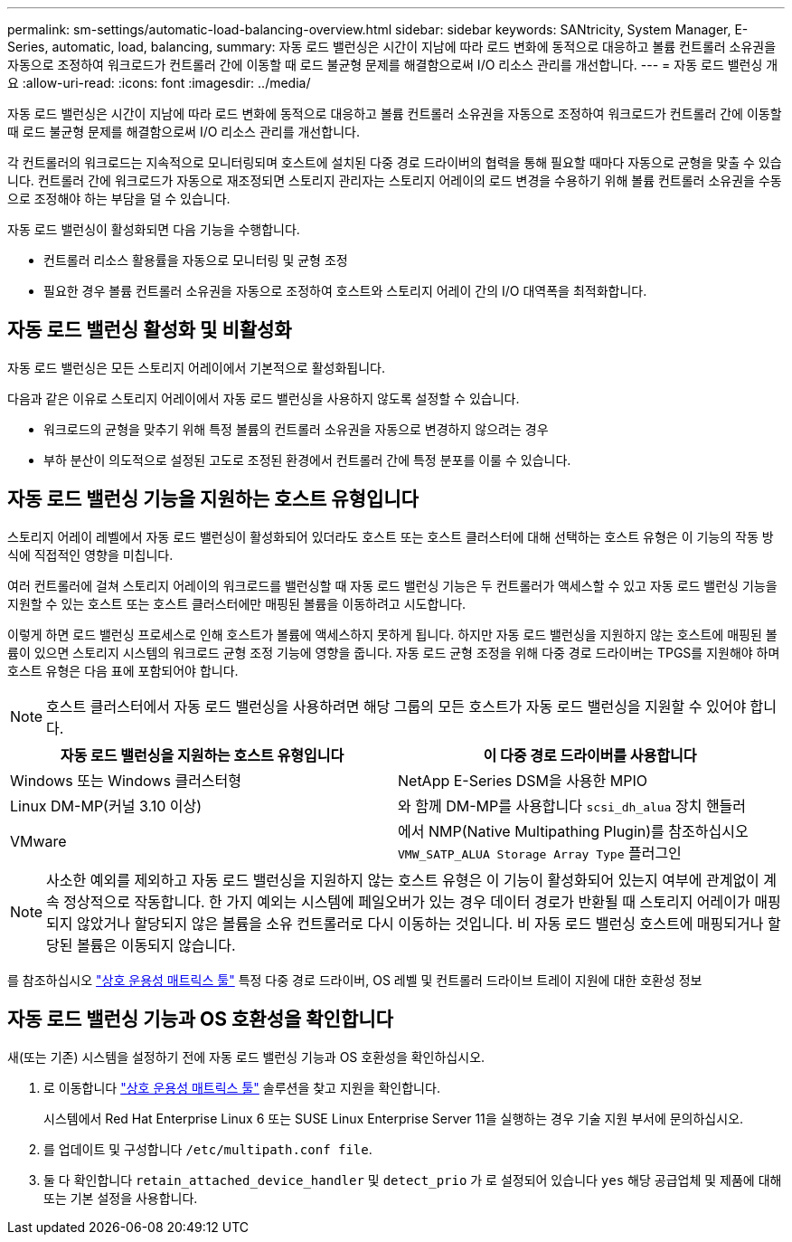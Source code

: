 ---
permalink: sm-settings/automatic-load-balancing-overview.html 
sidebar: sidebar 
keywords: SANtricity, System Manager, E-Series, automatic, load, balancing, 
summary: 자동 로드 밸런싱은 시간이 지남에 따라 로드 변화에 동적으로 대응하고 볼륨 컨트롤러 소유권을 자동으로 조정하여 워크로드가 컨트롤러 간에 이동할 때 로드 불균형 문제를 해결함으로써 I/O 리소스 관리를 개선합니다. 
---
= 자동 로드 밸런싱 개요
:allow-uri-read: 
:icons: font
:imagesdir: ../media/


[role="lead"]
자동 로드 밸런싱은 시간이 지남에 따라 로드 변화에 동적으로 대응하고 볼륨 컨트롤러 소유권을 자동으로 조정하여 워크로드가 컨트롤러 간에 이동할 때 로드 불균형 문제를 해결함으로써 I/O 리소스 관리를 개선합니다.

각 컨트롤러의 워크로드는 지속적으로 모니터링되며 호스트에 설치된 다중 경로 드라이버의 협력을 통해 필요할 때마다 자동으로 균형을 맞출 수 있습니다. 컨트롤러 간에 워크로드가 자동으로 재조정되면 스토리지 관리자는 스토리지 어레이의 로드 변경을 수용하기 위해 볼륨 컨트롤러 소유권을 수동으로 조정해야 하는 부담을 덜 수 있습니다.

자동 로드 밸런싱이 활성화되면 다음 기능을 수행합니다.

* 컨트롤러 리소스 활용률을 자동으로 모니터링 및 균형 조정
* 필요한 경우 볼륨 컨트롤러 소유권을 자동으로 조정하여 호스트와 스토리지 어레이 간의 I/O 대역폭을 최적화합니다.




== 자동 로드 밸런싱 활성화 및 비활성화

자동 로드 밸런싱은 모든 스토리지 어레이에서 기본적으로 활성화됩니다.

다음과 같은 이유로 스토리지 어레이에서 자동 로드 밸런싱을 사용하지 않도록 설정할 수 있습니다.

* 워크로드의 균형을 맞추기 위해 특정 볼륨의 컨트롤러 소유권을 자동으로 변경하지 않으려는 경우
* 부하 분산이 의도적으로 설정된 고도로 조정된 환경에서 컨트롤러 간에 특정 분포를 이룰 수 있습니다.




== 자동 로드 밸런싱 기능을 지원하는 호스트 유형입니다

스토리지 어레이 레벨에서 자동 로드 밸런싱이 활성화되어 있더라도 호스트 또는 호스트 클러스터에 대해 선택하는 호스트 유형은 이 기능의 작동 방식에 직접적인 영향을 미칩니다.

여러 컨트롤러에 걸쳐 스토리지 어레이의 워크로드를 밸런싱할 때 자동 로드 밸런싱 기능은 두 컨트롤러가 액세스할 수 있고 자동 로드 밸런싱 기능을 지원할 수 있는 호스트 또는 호스트 클러스터에만 매핑된 볼륨을 이동하려고 시도합니다.

이렇게 하면 로드 밸런싱 프로세스로 인해 호스트가 볼륨에 액세스하지 못하게 됩니다. 하지만 자동 로드 밸런싱을 지원하지 않는 호스트에 매핑된 볼륨이 있으면 스토리지 시스템의 워크로드 균형 조정 기능에 영향을 줍니다. 자동 로드 균형 조정을 위해 다중 경로 드라이버는 TPGS를 지원해야 하며 호스트 유형은 다음 표에 포함되어야 합니다.

[NOTE]
====
호스트 클러스터에서 자동 로드 밸런싱을 사용하려면 해당 그룹의 모든 호스트가 자동 로드 밸런싱을 지원할 수 있어야 합니다.

====
[cols="1a,1a"]
|===
| 자동 로드 밸런싱을 지원하는 호스트 유형입니다 | 이 다중 경로 드라이버를 사용합니다 


 a| 
Windows 또는 Windows 클러스터형
 a| 
NetApp E-Series DSM을 사용한 MPIO



 a| 
Linux DM-MP(커널 3.10 이상)
 a| 
와 함께 DM-MP를 사용합니다 `scsi_dh_alua` 장치 핸들러



 a| 
VMware
 a| 
에서 NMP(Native Multipathing Plugin)를 참조하십시오 `VMW_SATP_ALUA Storage Array Type` 플러그인

|===
[NOTE]
====
사소한 예외를 제외하고 자동 로드 밸런싱을 지원하지 않는 호스트 유형은 이 기능이 활성화되어 있는지 여부에 관계없이 계속 정상적으로 작동합니다. 한 가지 예외는 시스템에 페일오버가 있는 경우 데이터 경로가 반환될 때 스토리지 어레이가 매핑되지 않았거나 할당되지 않은 볼륨을 소유 컨트롤러로 다시 이동하는 것입니다. 비 자동 로드 밸런싱 호스트에 매핑되거나 할당된 볼륨은 이동되지 않습니다.

====
를 참조하십시오 https://mysupport.netapp.com/matrix["상호 운용성 매트릭스 툴"^] 특정 다중 경로 드라이버, OS 레벨 및 컨트롤러 드라이브 트레이 지원에 대한 호환성 정보



== 자동 로드 밸런싱 기능과 OS 호환성을 확인합니다

새(또는 기존) 시스템을 설정하기 전에 자동 로드 밸런싱 기능과 OS 호환성을 확인하십시오.

. 로 이동합니다 https://mysupport.netapp.com/matrix["상호 운용성 매트릭스 툴"^] 솔루션을 찾고 지원을 확인합니다.
+
시스템에서 Red Hat Enterprise Linux 6 또는 SUSE Linux Enterprise Server 11을 실행하는 경우 기술 지원 부서에 문의하십시오.

. 를 업데이트 및 구성합니다 `/etc/multipath.conf file`.
. 둘 다 확인합니다 `retain_attached_device_handler` 및 `detect_prio` 가 로 설정되어 있습니다 `yes` 해당 공급업체 및 제품에 대해 또는 기본 설정을 사용합니다.


